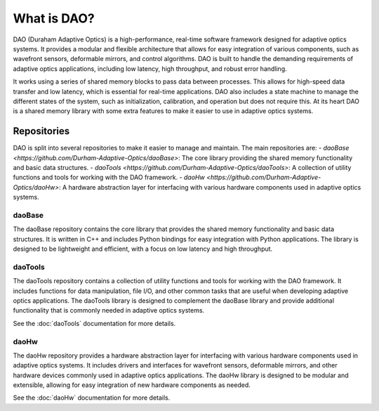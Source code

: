 What is DAO?
============

DAO (Duraham Adaptive Optics) is a high-performance, real-time software framework designed for adaptive optics systems. It provides a modular and flexible architecture that allows for easy integration of various components, such as wavefront sensors, deformable mirrors, and control algorithms. DAO is built to handle the demanding requirements of adaptive optics applications, including low latency, high throughput, and robust error handling.

It works using a series of shared memory blocks to pass data between processes. This allows for high-speed data transfer and low latency, which is essential for real-time applications. DAO also includes a state machine to manage the different states of the system, such as initialization, calibration, and operation but does not require this. At its heart DAO is a shared memory library with some extra features to make it easier to use in adaptive optics systems.


Repositories
------------
DAO is split into several repositories to make it easier to manage and maintain. The main repositories are:
- `daoBase <https://github.com/Durham-Adaptive-Optics/daoBase>`: The core library providing the shared memory functionality and basic data structures.
- `daoTools <https://github.com/Durham-Adaptive-Optics/daoTools>`: A collection of utility functions and tools for working with the DAO framework.
- `daoHw <https://github.com/Durham-Adaptive-Optics/daoHw>`: A hardware abstraction layer for interfacing with various hardware components used in adaptive optics systems.

daoBase
^^^^^^^
The daoBase repository contains the core library that provides the shared memory functionality and basic data structures. It is written in C++ and includes Python bindings for easy integration with Python applications. The library is designed to be lightweight and efficient, with a focus on low latency and high throughput.


daoTools
^^^^^^^^
The daoTools repository contains a collection of utility functions and tools for working with the DAO framework. It includes functions for data manipulation, file I/O, and other common tasks that are useful when developing adaptive optics applications. The daoTools library is designed to complement the daoBase library and provide additional functionality that is commonly needed in adaptive optics systems.

See the :doc:`daoTools` documentation for more details.


daoHw
^^^^^
The daoHw repository provides a hardware abstraction layer for interfacing with various hardware components used in adaptive optics systems. It includes drivers and interfaces for wavefront sensors, deformable mirrors, and other hardware devices commonly used in adaptive optics applications. The daoHw library is designed to be modular and extensible, allowing for easy integration of new hardware components as needed.

See the :doc:`daoHw` documentation for more details.